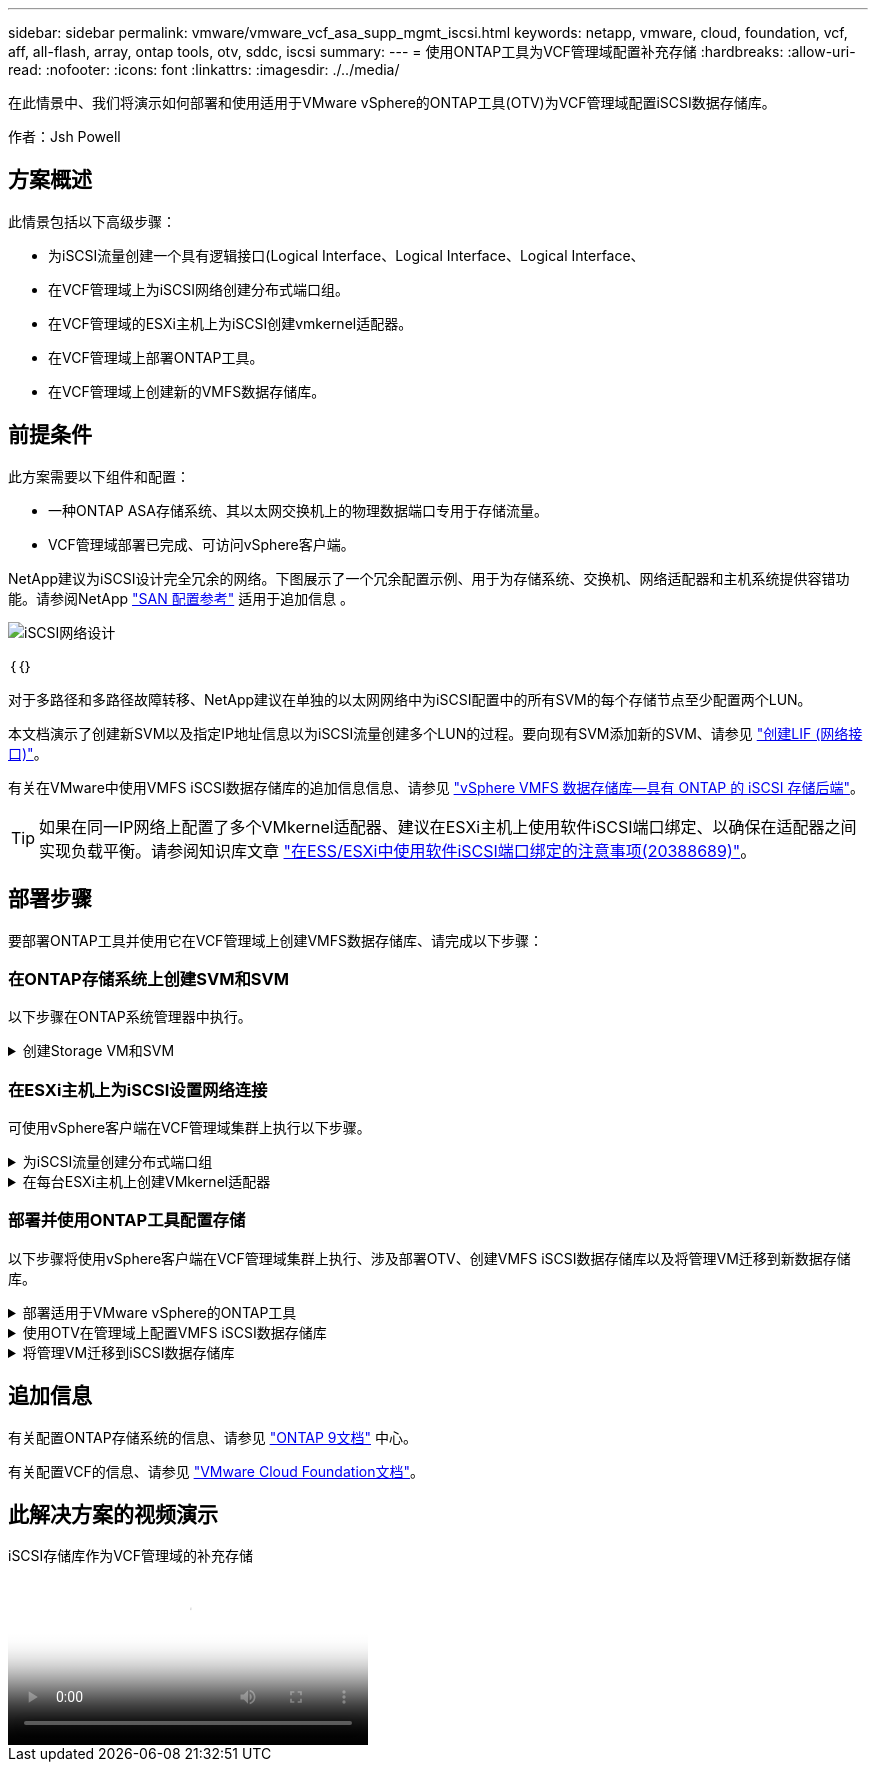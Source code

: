 ---
sidebar: sidebar 
permalink: vmware/vmware_vcf_asa_supp_mgmt_iscsi.html 
keywords: netapp, vmware, cloud, foundation, vcf, aff, all-flash, array, ontap tools, otv, sddc, iscsi 
summary:  
---
= 使用ONTAP工具为VCF管理域配置补充存储
:hardbreaks:
:allow-uri-read: 
:nofooter: 
:icons: font
:linkattrs: 
:imagesdir: ./../media/


[role="lead"]
在此情景中、我们将演示如何部署和使用适用于VMware vSphere的ONTAP工具(OTV)为VCF管理域配置iSCSI数据存储库。

作者：Jsh Powell



== 方案概述

此情景包括以下高级步骤：

* 为iSCSI流量创建一个具有逻辑接口(Logical Interface、Logical Interface、Logical Interface、
* 在VCF管理域上为iSCSI网络创建分布式端口组。
* 在VCF管理域的ESXi主机上为iSCSI创建vmkernel适配器。
* 在VCF管理域上部署ONTAP工具。
* 在VCF管理域上创建新的VMFS数据存储库。




== 前提条件

此方案需要以下组件和配置：

* 一种ONTAP ASA存储系统、其以太网交换机上的物理数据端口专用于存储流量。
* VCF管理域部署已完成、可访问vSphere客户端。


NetApp建议为iSCSI设计完全冗余的网络。下图展示了一个冗余配置示例、用于为存储系统、交换机、网络适配器和主机系统提供容错功能。请参阅NetApp link:https://docs.netapp.com/us-en/ontap/san-config/index.html["SAN 配置参考"] 适用于追加信息 。

image::vmware-vcf-asa-image74.png[iSCSI网络设计]

｛｛｝

对于多路径和多路径故障转移、NetApp建议在单独的以太网网络中为iSCSI配置中的所有SVM的每个存储节点至少配置两个LUN。

本文档演示了创建新SVM以及指定IP地址信息以为iSCSI流量创建多个LUN的过程。要向现有SVM添加新的SVM、请参见 link:https://docs.netapp.com/us-en/ontap/networking/create_a_lif.html["创建LIF (网络接口)"]。

有关在VMware中使用VMFS iSCSI数据存储库的追加信息信息、请参见 link:vsphere_ontap_auto_block_iscsi.html["vSphere VMFS 数据存储库—具有 ONTAP 的 iSCSI 存储后端"]。


TIP: 如果在同一IP网络上配置了多个VMkernel适配器、建议在ESXi主机上使用软件iSCSI端口绑定、以确保在适配器之间实现负载平衡。请参阅知识库文章 link:https://kb.vmware.com/s/article/2038869["在ESS/ESXi中使用软件iSCSI端口绑定的注意事项(20388689)"]。



== 部署步骤

要部署ONTAP工具并使用它在VCF管理域上创建VMFS数据存储库、请完成以下步骤：



=== 在ONTAP存储系统上创建SVM和SVM

以下步骤在ONTAP系统管理器中执行。

.创建Storage VM和SVM
[%collapsible]
====
完成以下步骤、为iSCSI流量创建一个SVM以及多个LUN。

. 从ONTAP系统管理器导航到左侧菜单中的*存储VM*、然后单击*+ Add*开始。
+
image::vmware-vcf-asa-image01.png[单击+Add开始创建SVM]

+
｛｛｝

. 在*添加Storage VM*向导中为SVM提供*名称*，选择* IP空间*，然后在*访问协议下，单击*iSCSI*选项卡并选中*启用iSCSI*复选框。
+
image::vmware-vcf-asa-image02.png[添加Storage VM向导—启用iSCSI]

. 在*Network Interface*部分中，填写第一个LIF的*IP地址*、*Subnet Mask *和*Broadcast Domain和Port*。对于后续的Lifs、可以启用此复选框、以便在所有剩余Lifs中使用通用设置或使用单独的设置。
+

NOTE: 对于多路径和多路径故障转移、NetApp建议在单独的以太网网络中为iSCSI配置中的所有SVM的每个存储节点至少配置两个LUN。

+
image::vmware-vcf-asa-image03.png[填写lifs的网络信息]

. 选择是否启用Storage VM管理帐户(对于多租户环境)、然后单击*保存*以创建SVM。
+
image::vmware-vcf-asa-image04.png[启用SVM帐户并完成]



====


=== 在ESXi主机上为iSCSI设置网络连接

可使用vSphere客户端在VCF管理域集群上执行以下步骤。

.为iSCSI流量创建分布式端口组
[%collapsible]
====
完成以下操作、为每个iSCSI网络创建一个新的分布式端口组：

. 从管理域集群的vSphere Client中、导航到*清单>网络连接*。导航到现有分布式交换机并选择要创建*新分布式端口组...*的操作。
+
image::vmware-vcf-asa-image05.png[选择创建新端口组]

+
｛｛｝

. 在“*新分布式端口组*”向导中，填写新端口组的名称，然后单击“*下一步*”继续。
. 在*Configure settings (配置设置)*页面上填写所有设置。如果使用的是VLAN、请确保提供正确的VLAN ID。单击“*下一步*”继续。
+
image::vmware-vcf-asa-image06.png[填写VLAN ID]

+
｛｛｝

. 在*Ready to Complete*(准备完成)页面上，查看所做的更改，然后单击*Finish (完成)*以创建新的分布式端口组。
. 重复此过程为所使用的第二个iSCSI网络创建分布式端口组，并确保输入正确的*VLAN ID*。
. 创建两个端口组后，请导航到第一个端口组并选择操作*编辑设置...*。
+
image::vmware-vcf-asa-image27.png[DPG—编辑设置]

+
｛｛｝

. 在“*分布式端口组-编辑设置*”页面上，导航到左侧菜单中的*分组和故障转移*，然后单击*uplink2*将其下移到“*未使用的上行链路*”。
+
image::vmware-vcf-asa-image28.png[将Uplink2移至未使用]

. 对第二个iSCSI端口组重复此步骤。但是，这次将*Uplink1*下移到*unused uplines*。
+
image::vmware-vcf-asa-image29.png[将Uplink1移至未使用]



====
.在每台ESXi主机上创建VMkernel适配器
[%collapsible]
====
对管理域中的每个ESXi主机重复此过程。

. 从vSphere客户端导航到管理域清单中的一个ESXi主机。从*配置*选项卡中选择*VMkernel适配器*，然后单击*添加网络...*开始。
+
image::vmware-vcf-asa-image07.png[启动添加网络向导]

+
｛｛｝

. 在“*选择连接类型*”窗口中，选择*VMkernel网络适配器*，然后单击“*下一步*”继续。
+
image::vmware-vcf-asa-image08.png[选择VMkernel Network Adapter]

+
｛｛｝

. 在*选择目标设备*页上，为先前创建的iSCSI选择一个分布式端口组。
+
image::vmware-vcf-asa-image09.png[选择目标端口组]

+
｛｛｝

. 在*Port properties*页上保留默认值，然后单击*Next*继续。
+
image::vmware-vcf-asa-image10.png[VMkernel端口属性]

+
｛｛｝

. 在*IPv4设置*页面上，填写*IP地址*、*Subnet mask *，并提供新的网关IP地址(仅在需要时才提供)。单击“*下一步*”继续。
+
image::vmware-vcf-asa-image11.png[VMkernel IPv4设置]

+
｛｛｝

. 在*Ready to Complete*(准备完成)页面上查看您选择的内容，然后单击*Complete*(完成)以创建VMkernel适配器。
+
image::vmware-vcf-asa-image12.png[查看VMkernel选择]

+
｛｛｝

. 重复此过程、为第二个iSCSI网络创建VMkernel适配器。


====


=== 部署并使用ONTAP工具配置存储

以下步骤将使用vSphere客户端在VCF管理域集群上执行、涉及部署OTV、创建VMFS iSCSI数据存储库以及将管理VM迁移到新数据存储库。

.部署适用于VMware vSphere的ONTAP工具
[%collapsible]
====
适用于VMware vSphere的ONTAP工具(OTV)部署为一个VM设备、可通过一个集成的vCenter UI来管理ONTAP存储。

完成以下操作以部署适用于VMware vSphere的ONTAP工具：

. 从获取ONTAP工具OVA映像 link:https://mysupport.netapp.com/site/products/all/details/otv/downloads-tab["NetApp 支持站点"] 并下载到本地文件夹。
. 登录到VCF管理域的vCenter设备。
. 在vCenter设备界面中，右键单击管理集群，然后选择*Deploy OVF Template…*
+
image::vmware-vcf-aff-image21.png[部署OVF模板...]

+
｛｛｝

. 在“*部署OVF模板*”向导中，单击“*本地文件*”单选按钮，然后选择在上一步中下载的ONTAP工具OVA文件。
+
image::vmware-vcf-aff-image22.png[选择OVA文件]

+
｛｛｝

. 对于向导的第2步到第5步、为虚拟机选择一个名称和文件夹、选择计算资源、查看详细信息并接受许可协议。
. 对于配置和磁盘文件的存储位置、请选择VCF管理域集群的vSAN数据存储库。
+
image::vmware-vcf-aff-image23.png[选择OVA文件]

+
｛｛｝

. 在Select network页面上、选择用于管理流量的网络。
+
image::vmware-vcf-aff-image24.png[选择网络]

+
｛｛｝

. 在"自定义模板"页面上、填写所有必需信息：
+
** 用于对OTV进行管理访问的密码。
** NTP服务器IP地址。
** OTV维护帐户密码。
** OTV Derby数据库密码。
** 不要选中*启用VMware Cloud Foundation (VCF)*复选框。部署补充存储不需要vcf模式。
** vCenter设备的FQDN或IP地址、并提供vCenter的凭据。
** 提供所需的网络属性字段。
+
单击“*下一步*”继续。

+
image::vmware-vcf-aff-image25.png[自定义OTV模板1.]

+
image::vmware-vcf-asa-image13.png[自定义OTV模板2.]

+
｛｛｝



. 查看即将完成页面上的所有信息、然后单击完成开始部署OTV设备。


====
.使用OTV在管理域上配置VMFS iSCSI数据存储库
[%collapsible]
====
要使用OTV将VMFS iSCSI数据存储库配置为管理域上的补充存储、请完成以下操作：

. 在vSphere Client中导航到主菜单并选择*vSphere Tools* NetApp ONTAP。
+
image::vmware-vcf-asa-image14.png[导航到ONTAP工具]

. 进入*Storage ONTAP Tools*后，从Getting Started页面(或从*Storage Systems*)中单击*Add*以添加新的存储系统。
+
image::vmware-vcf-asa-image15.png[添加存储系统]

+
｛｛｝

. 提供ONTAP存储系统的IP地址和凭据、然后单击*添加*。
+
image::vmware-vcf-asa-image16.png[提供ONTAP系统的IP和凭据]

+
｛｛｝

. 单击*是*以授权集群证书并添加存储系统。
+
image::vmware-vcf-asa-image17.png[授权集群证书]



====
.将管理VM迁移到iSCSI数据存储库
[%collapsible]
====
如果首选使用ONTAP存储来保护VCF管理虚拟机、则可以使用虚拟机的vMotion将虚拟机迁移到新创建的iSCSI数据存储库。

完成以下步骤、将VCF管理VM迁移到iSCSI数据存储库。

. 从vSphere Client导航到管理域集群、然后单击*虚拟机*选项卡。
. 选择要迁移到iSCSI数据存储库的VM、右键单击并选择*迁移..*。
+
image::vmware-vcf-asa-image18.png[选择要迁移的VM]

+
｛｛｝

. 在*虚拟机-迁移*向导中，选择*仅更改存储*作为迁移类型，然后单击*下一步*继续。
+
image::vmware-vcf-asa-image19.png[选择迁移类型]

+
｛｛｝

. 在*选择存储*页面上，选择iSCSI数据存储库并选择*下一步*继续。
+
image::vmware-vcf-asa-image20.png[选择目标数据存储库]

+
｛｛｝

. 查看所做的选择，然后单击*完成*开始迁移。
. 可从*Recent Tasks*窗格查看重新定位状态。
+
image::vmware-vcf-asa-image21.png[vSphere Client Recent Tasks窗格]



====


== 追加信息

有关配置ONTAP存储系统的信息、请参见 link:https://docs.netapp.com/us-en/ontap["ONTAP 9文档"] 中心。

有关配置VCF的信息、请参见 link:https://docs.vmware.com/en/VMware-Cloud-Foundation/index.html["VMware Cloud Foundation文档"]。



== 此解决方案的视频演示

.iSCSI存储库作为VCF管理域的补充存储
video::1d0e1af1-40ae-483a-be6f-b156015507cc[panopto,width=360]